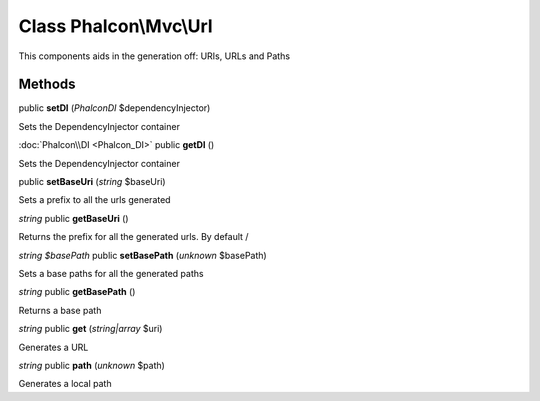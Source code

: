 Class **Phalcon\\Mvc\\Url**
===========================

This components aids in the generation off: URIs, URLs and Paths


Methods
---------

public **setDI** (*Phalcon\DI* $dependencyInjector)

Sets the DependencyInjector container



:doc:`Phalcon\\DI <Phalcon_DI>` public **getDI** ()

Sets the DependencyInjector container



public **setBaseUri** (*string* $baseUri)

Sets a prefix to all the urls generated



*string* public **getBaseUri** ()

Returns the prefix for all the generated urls. By default /



*string $basePath* public **setBasePath** (*unknown* $basePath)

Sets a base paths for all the generated paths



*string* public **getBasePath** ()

Returns a base path



*string* public **get** (*string|array* $uri)

Generates a URL



*string* public **path** (*unknown* $path)

Generates a local path



